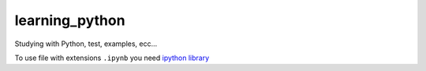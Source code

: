 learning_python
====================

Studying with Python, test, examples, ecc...

To use file with extensions ``.ipynb`` you need  `ipython library <http://jupyter.org/>`_

